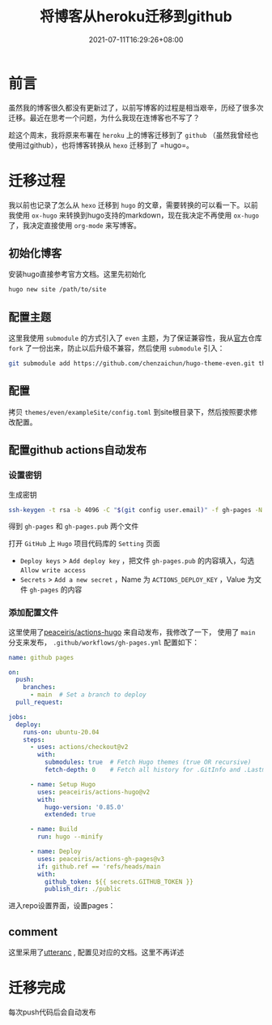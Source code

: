 #+HUGO_BASE_DIR: ~/src/blog/chenzaichun
#+HUGO_SECTION: ./post/
#+HUGO_WEIGHT: auto
#+HUGO_AUTO_SET_LASTMOD: t
#+HUGO_TAGS: hugo org emacs
#+HUGO_CATEGORIES: emacs linux org

#+TITLE: 将博客从heroku迁移到github
#+DATE: 2021-07-11T16:29:26+08:00

* 前言

  虽然我的博客很久都没有更新过了，以前写博客的过程是相当艰辛，历经了很多次迁移。最近在思考一个问题，为什么我现在连博客也不写了？

  趁这个周末，我将原来布署在 =heroku= 上的博客迁移到了 =github= （虽然我曾经也使用过github），也将博客转换从 =hexo= 迁移到了  =hugo=。

* 迁移过程

  我以前也记录了怎么从 =hexo= 迁移到 =hugo= 的文章，需要转换的可以看一下。以前我使用 =ox-hugo= 来转换到hugo支持的markdown，现在我决定不再使用 =ox-hugo= 了，我决定直接使用 =org-mode= 来写博客。


** 初始化博客

   安装hugo直接参考官方文档。这里先初始化

   #+begin_src sh
     hugo new site /path/to/site
   #+end_src

** 配置主题

   这里我使用 =submodule= 的方式引入了 =even= 主题，为了保证兼容性，我从[[https://github.com/olOwOlo/hugo-theme-even][官方]]仓库 =fork= 了一份出来，防止以后升级不兼容，然后使用 =submodule= 引入：

   #+begin_src sh
     git submodule add https://github.com/chenzaichun/hugo-theme-even.git themes/even
   #+end_src

** 配置

   拷贝  =themes/even/exampleSite/config.toml= 到site根目录下，然后按照要求修改配置。


** 配置github actions自动发布

*** 设置密钥
生成密钥

#+begin_src sh
  ssh-keygen -t rsa -b 4096 -C "$(git config user.email)" -f gh-pages -N ""
#+end_src

得到 =gh-pages= 和 =gh-pages.pub= 两个文件

打开 =GitHub= 上 =Hugo= 项目代码库的 =Setting= 页面

+ =Deploy keys= > =Add deploy key= ，把文件 =gh-pages.pub= 的内容填入，勾选 =Allow write access=
+ =Secrets= > =Add a new secret= ，Name 为 =ACTIONS_DEPLOY_KEY= ，Value 为文件 =gh-pages= 的内容

*** 添加配置文件
   这里使用了[[https://github.com/peaceiris/actions-hugo][peaceiris/actions-hugo]] 来自动发布，我修改了一下， 使用了 =main= 分支来发布， =.github/workflows/gh-pages.yml= 配置如下：

   #+begin_src yaml
     name: github pages
     
     on:
       push:
         branches:
           - main  # Set a branch to deploy
       pull_request:
     
     jobs:
       deploy:
         runs-on: ubuntu-20.04
         steps:
           - uses: actions/checkout@v2
             with:
               submodules: true  # Fetch Hugo themes (true OR recursive)
               fetch-depth: 0    # Fetch all history for .GitInfo and .Lastmod
     
           - name: Setup Hugo
             uses: peaceiris/actions-hugo@v2
             with:
               hugo-version: '0.85.0'
               extended: true
     
           - name: Build
             run: hugo --minify
     
           - name: Deploy
             uses: peaceiris/actions-gh-pages@v3
             if: github.ref == 'refs/heads/main
             with:
               github_token: ${{ secrets.GITHUB_TOKEN }}
               publish_dir: ./public
   #+end_src

   进入repo设置界面，设置pages：

  [[./2021-07-11-transfer-to-hugo-on-github.org_imgs/20210711_180305_TQ66as.png]] 
** comment

   这里采用了[[https://utteranc.es/?installation_id=18211811&setup_action=install][utteranc]] , 配置见对应的文档。这里不再详述
   
* 迁移完成

  每次push代码后会自动发布

